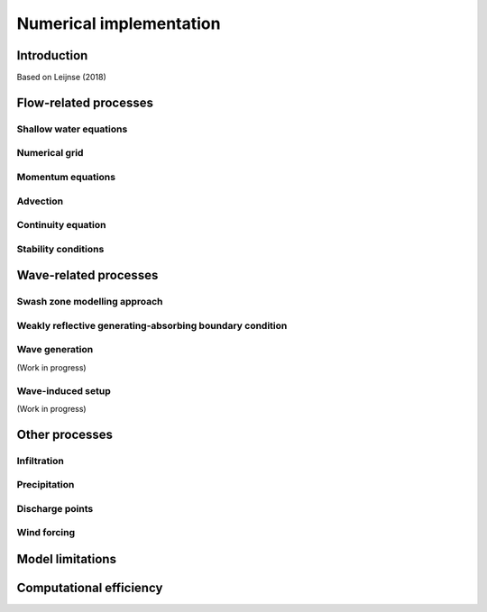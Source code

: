 Numerical implementation
=======

Introduction 
----------------------

Based on Leijnse (2018)


Flow-related processes
-----

Shallow water equations
%%%%%


Numerical grid
%%%%%


Momentum equations
%%%%%



Advection
%%%%%



Continuity equation
%%%%%



Stability conditions
%%%%%


Wave-related processes
-----


Swash zone modelling approach
%%%%%




Weakly reflective generating-absorbing boundary condition
%%%%%



Wave generation
%%%%%
(Work in progress)



Wave-induced setup
%%%%%
(Work in progress)


Other processes
-----



Infiltration
%%%%%



Precipitation
%%%%%


Discharge points
%%%%%


Wind forcing
%%%%%


Model limitations
-----



Computational efficiency
-----

